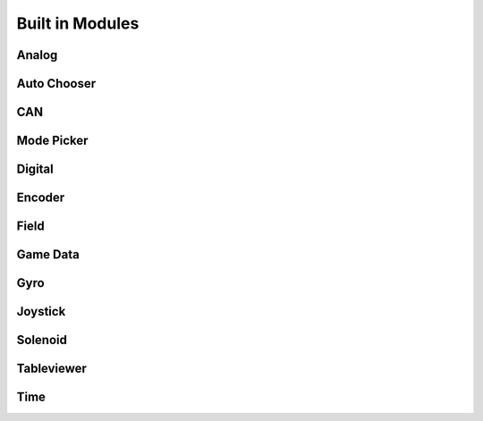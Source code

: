Built in Modules
================

Analog
------


Auto Chooser
------------


CAN
---


Mode Picker
-----------


Digital
-------


Encoder
-------


Field
-----


Game Data
---------


Gyro
----


Joystick
--------


Solenoid
--------


Tableviewer
-----------


Time
----
